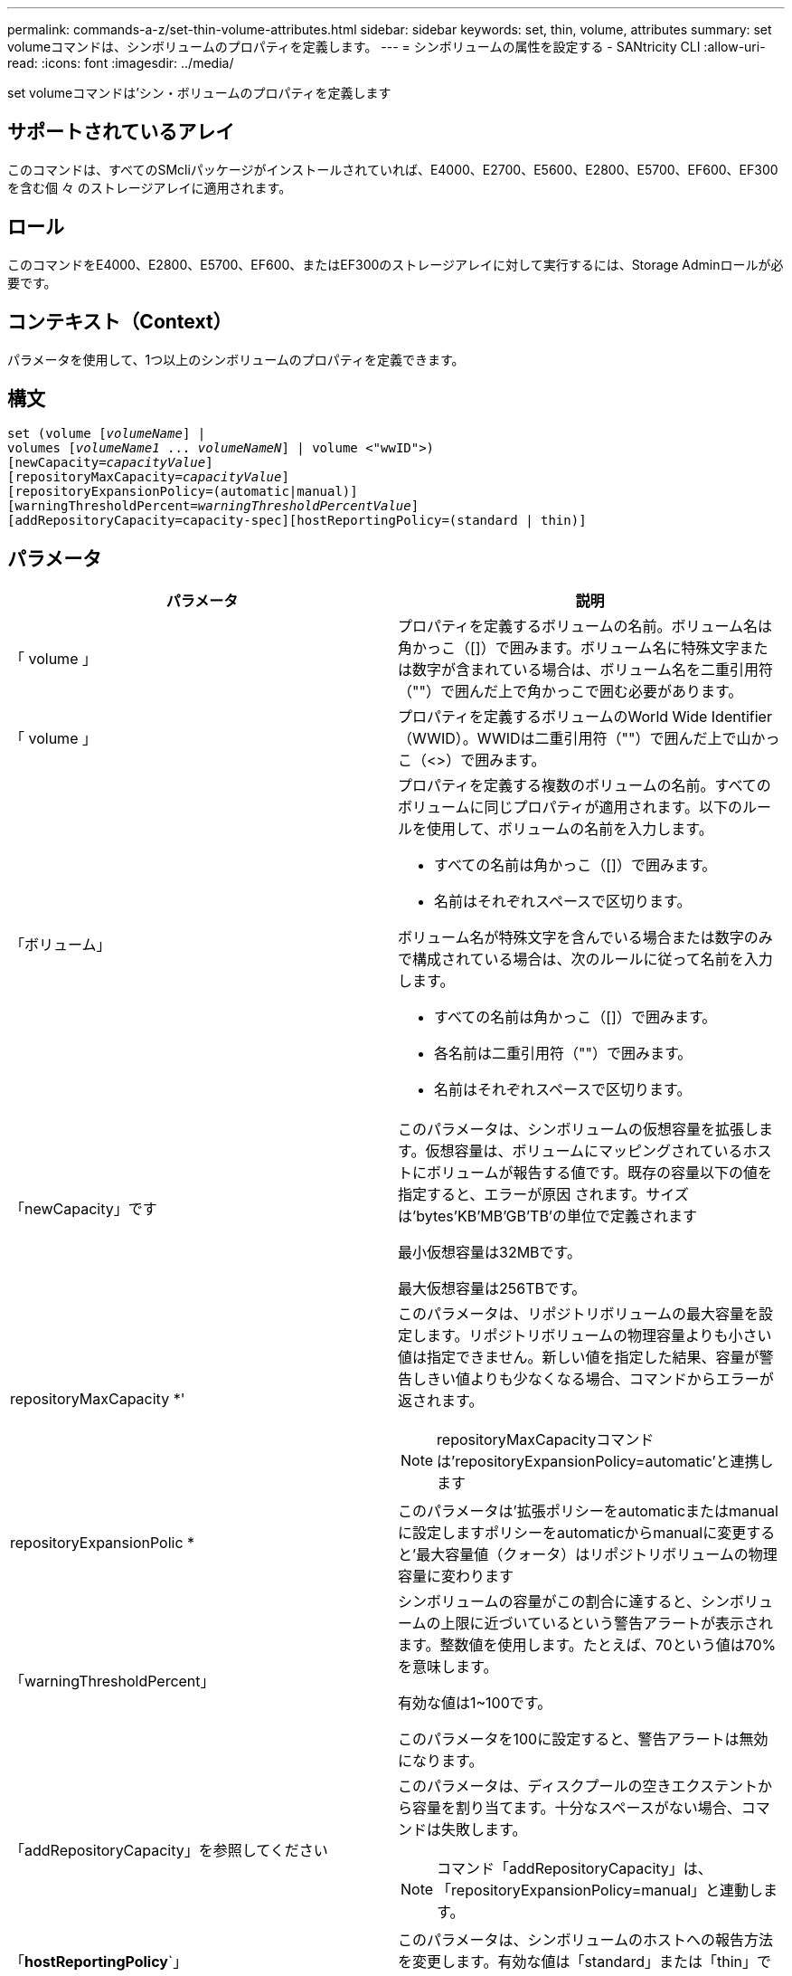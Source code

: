 ---
permalink: commands-a-z/set-thin-volume-attributes.html 
sidebar: sidebar 
keywords: set, thin, volume, attributes 
summary: set volumeコマンドは、シンボリュームのプロパティを定義します。 
---
= シンボリュームの属性を設定する - SANtricity CLI
:allow-uri-read: 
:icons: font
:imagesdir: ../media/


[role="lead"]
set volumeコマンドは'シン・ボリュームのプロパティを定義します



== サポートされているアレイ

このコマンドは、すべてのSMcliパッケージがインストールされていれば、E4000、E2700、E5600、E2800、E5700、EF600、EF300を含む個 々 のストレージアレイに適用されます。



== ロール

このコマンドをE4000、E2800、E5700、EF600、またはEF300のストレージアレイに対して実行するには、Storage Adminロールが必要です。



== コンテキスト（Context）

パラメータを使用して、1つ以上のシンボリュームのプロパティを定義できます。



== 構文

[source, cli, subs="+macros"]
----
set (volume pass:quotes[[_volumeName_]] |
volumes pass:quotes[[_volumeName1_ ... _volumeNameN_]] | volume <"wwID">)
[newCapacity=pass:quotes[_capacityValue_]]
[repositoryMaxCapacity=pass:quotes[_capacityValue_]]
[repositoryExpansionPolicy=(automatic|manual)]
[warningThresholdPercent=pass:quotes[_warningThresholdPercentValue_]]
[addRepositoryCapacity=capacity-spec][hostReportingPolicy=(standard | thin)]
----


== パラメータ

[cols="2*"]
|===
| パラメータ | 説明 


 a| 
「 volume 」
 a| 
プロパティを定義するボリュームの名前。ボリューム名は角かっこ（[]）で囲みます。ボリューム名に特殊文字または数字が含まれている場合は、ボリューム名を二重引用符（""）で囲んだ上で角かっこで囲む必要があります。



 a| 
「 volume 」
 a| 
プロパティを定義するボリュームのWorld Wide Identifier（WWID）。WWIDは二重引用符（""）で囲んだ上で山かっこ（<>）で囲みます。



 a| 
「ボリューム」
 a| 
プロパティを定義する複数のボリュームの名前。すべてのボリュームに同じプロパティが適用されます。以下のルールを使用して、ボリュームの名前を入力します。

* すべての名前は角かっこ（[]）で囲みます。
* 名前はそれぞれスペースで区切ります。


ボリューム名が特殊文字を含んでいる場合または数字のみで構成されている場合は、次のルールに従って名前を入力します。

* すべての名前は角かっこ（[]）で囲みます。
* 各名前は二重引用符（""）で囲みます。
* 名前はそれぞれスペースで区切ります。




 a| 
「newCapacity」です
 a| 
このパラメータは、シンボリュームの仮想容量を拡張します。仮想容量は、ボリュームにマッピングされているホストにボリュームが報告する値です。既存の容量以下の値を指定すると、エラーが原因 されます。サイズは'bytes'KB'MB`'GB'TB'の単位で定義されます

最小仮想容量は32MBです。

最大仮想容量は256TBです。



 a| 
repositoryMaxCapacity *'
 a| 
このパラメータは、リポジトリボリュームの最大容量を設定します。リポジトリボリュームの物理容量よりも小さい値は指定できません。新しい値を指定した結果、容量が警告しきい値よりも少なくなる場合、コマンドからエラーが返されます。

[NOTE]
====
repositoryMaxCapacityコマンドは'repositoryExpansionPolicy=automatic'と連携します

====


 a| 
repositoryExpansionPolic *
 a| 
このパラメータは'拡張ポリシーをautomaticまたはmanualに設定しますポリシーをautomaticからmanualに変更すると'最大容量値（クォータ）はリポジトリボリュームの物理容量に変わります



 a| 
「warningThresholdPercent」
 a| 
シンボリュームの容量がこの割合に達すると、シンボリュームの上限に近づいているという警告アラートが表示されます。整数値を使用します。たとえば、70という値は70%を意味します。

有効な値は1~100です。

このパラメータを100に設定すると、警告アラートは無効になります。



 a| 
「addRepositoryCapacity」を参照してください
 a| 
このパラメータは、ディスクプールの空きエクステントから容量を割り当てます。十分なスペースがない場合、コマンドは失敗します。

[NOTE]
====
コマンド「addRepositoryCapacity」は、「repositoryExpansionPolicy=manual」と連動します。

====


 a| 
「*hostReportingPolicy*`」
 a| 
このパラメータは、シンボリュームのホストへの報告方法を変更します。有効な値は「standard」または「thin」です。

|===


== 注：

このコマンドでは、オプションのパラメータを1つ以上指定できます。

次の表に、シンボリュームの容量制限を示します。

[cols="2*"]
|===
| 容量のタイプ | サイズ 


 a| 
最小仮想容量
 a| 
32 MB



 a| 
最大仮想容量
 a| 
256 TB



 a| 
最小物理容量
 a| 
4 GB



 a| 
最大物理容量
 a| 
257TB

|===
シンボリュームでは、標準ボリュームで行われるすべての処理がサポートされます。ただし、次の例外があります。

* シンボリュームのセグメントサイズは変更できません。
* シンボリュームでは読み取り前冗長性チェックを有効にできません。
* ボリュームコピーでは、シンボリュームをターゲットボリュームとして使用できません。
* 同期ミラーリング処理ではシンボリュームを使用できません。


シンボリュームを標準ボリュームに変更する場合は、ボリュームコピー処理を使用してシンボリュームのコピーを作成します。ボリュームコピーのターゲットは常に標準ボリュームです。



== 最小ファームウェアレベル

7.83
